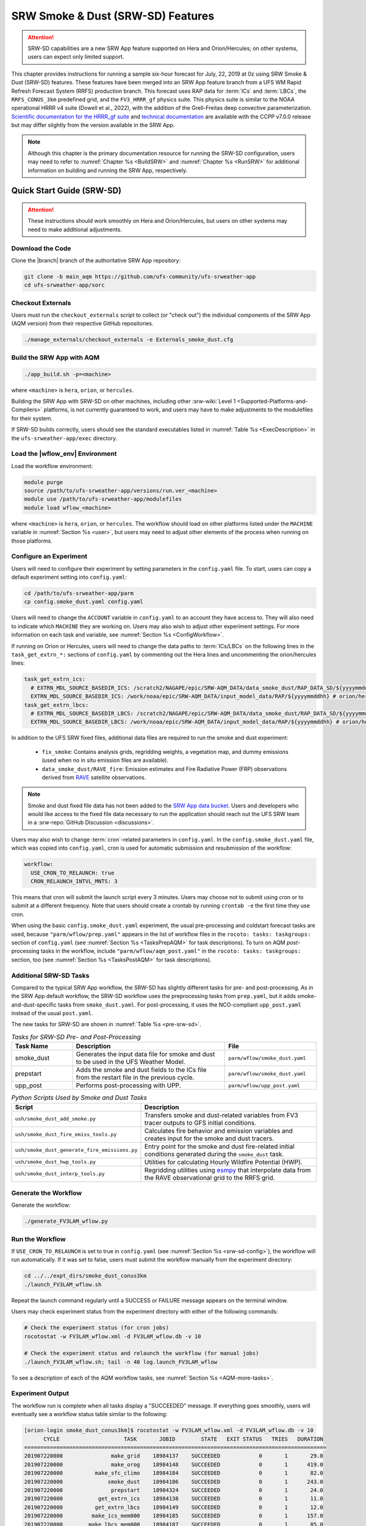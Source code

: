 .. _srw-sd:

=====================================
SRW Smoke & Dust (SRW-SD) Features
=====================================

.. attention::

   SRW-SD capabilities are a new SRW App feature supported on Hera and Orion/Hercules; on other systems, users can expect only limited support.

This chapter provides instructions for running a sample six-hour forecast for July, 22, 2019 at 0z using SRW Smoke & Dust (SRW-SD) features. These features have been merged into an SRW App feature branch from a UFS WM Rapid Refresh Forecast System (RRFS) production branch. This forecast uses RAP data for :term:`ICs` and :term:`LBCs`, the ``RRFS_CONUS_3km`` predefined grid, and the ``FV3_HRRR_gf`` physics suite. This physics suite is similar to the NOAA operational HRRR v4 suite (Dowell et al., 2022), with the addition of the Grell-Freitas deep convective parameterization. `Scientific documentation for the HRRR_gf suite <https://dtcenter.ucar.edu/GMTB/v7.0.0/sci_doc/_h_r_r_r_gf_page.html>`_ and `technical documentation <https://ccpp-techdoc.readthedocs.io/en/v7.0.0/>`_ are available with the CCPP v7.0.0 release but may differ slightly from the version available in the SRW App.

.. note::

   Although this chapter is the primary documentation resource for running the SRW-SD configuration, users may need to refer to :numref:`Chapter %s <BuildSRW>` and :numref:`Chapter %s <RunSRW>` for additional information on building and running the SRW App, respectively. 

Quick Start Guide (SRW-SD)
=============================

.. attention::

   These instructions should work smoothly on Hera and Orion/Hercules, but users on other systems may need to make additional adjustments.

Download the Code
-------------------

Clone the |branch| branch of the authoritative SRW App repository:

.. code-block:: console

   git clone -b main_aqm https://github.com/ufs-community/ufs-srweather-app
   cd ufs-srweather-app/sorc

Checkout Externals
---------------------

Users must run the ``checkout_externals`` script to collect (or "check out") the individual components of the SRW App (AQM version) from their respective GitHub repositories. 

.. code-block:: console

   ./manage_externals/checkout_externals -e Externals_smoke_dust.cfg

Build the SRW App with AQM
-----------------------------

.. code-block:: console

   ./app_build.sh -p=<machine>

where ``<machine>`` is ``hera``, ``orion``, or ``hercules``.

Building the SRW App with SRW-SD on other machines, including other :srw-wiki:`Level 1 <Supported-Platforms-and-Compilers>` platforms, is not currently guaranteed to work, and users may have to make adjustments to the modulefiles for their system. 

If SRW-SD builds correctly, users should see the standard executables listed in :numref:`Table %s <ExecDescription>` in the ``ufs-srweather-app/exec`` directory.

Load the |wflow_env| Environment
--------------------------------------------

Load the workflow environment:

.. code-block:: console

   module purge
   source /path/to/ufs-srweather-app/versions/run.ver_<machine>
   module use /path/to/ufs-srweather-app/modulefiles
   module load wflow_<machine>

where ``<machine>`` is ``hera``, ``orion``, or ``hercules``. The workflow should load on other platforms listed under the ``MACHINE`` variable in :numref:`Section %s <user>`, but users may need to adjust other elements of the process when running on those platforms.

.. _srw-sd-config:

Configure an Experiment
---------------------------

Users will need to configure their experiment by setting parameters in the ``config.yaml`` file. To start, users can copy a default experiment setting into ``config.yaml``:

.. code-block:: console

   cd /path/to/ufs-srweather-app/parm
   cp config.smoke_dust.yaml config.yaml
   
Users will need to change the ``ACCOUNT`` variable in ``config.yaml`` to an account they have access to. They will also need to indicate which ``MACHINE`` they are working on. Users may also wish to adjust other experiment settings. For more information on each task and variable, see :numref:`Section %s <ConfigWorkflow>`. 

If running on Orion or Hercules, users will need to change the data paths to :term:`ICs/LBCs` on the following lines in the ``task_get_extrn_*:`` sections of ``config.yaml`` by commenting out the Hera lines and uncommenting the orion/hercules lines:

.. code-block:: console

   task_get_extrn_ics:
     # EXTRN_MDL_SOURCE_BASEDIR_ICS: /scratch2/NAGAPE/epic/SRW-AQM_DATA/data_smoke_dust/RAP_DATA_SD/${yyyymmddhh} # hera
     EXTRN_MDL_SOURCE_BASEDIR_ICS: /work/noaa/epic/SRW-AQM_DATA/input_model_data/RAP/${yyyymmddhh} # orion/hercules
   task_get_extrn_lbcs:
     # EXTRN_MDL_SOURCE_BASEDIR_LBCS: /scratch2/NAGAPE/epic/SRW-AQM_DATA/data_smoke_dust/RAP_DATA_SD/${yyyymmddhh} # hera
     EXTRN_MDL_SOURCE_BASEDIR_LBCS: /work/noaa/epic/SRW-AQM_DATA/input_model_data/RAP/${yyyymmddhh} # orion/hercules

In addition to the UFS SRW fixed files, additional data files are required to run the smoke and dust experiment:

   * ``fix_smoke``: Contains analysis grids, regridding weights, a vegetation map, and dummy emissions (used when no in situ emission files are available).
   * ``data_smoke_dust/RAVE_fire``: Emission estimates and Fire Radiative Power (FRP) observations derived from `RAVE <https://www.ospo.noaa.gov/products/land/rave/>`_ satellite observations.

.. note::
   Smoke and dust fixed file data has not been added to the `SRW App data bucket <https://registry.opendata.aws/noaa-ufs-shortrangeweather/>`_. Users and developers who would like access to the fixed file data necessary to run the application should reach out the UFS SRW team in a :srw-repo:`GitHub Discussion <discussions>`.

Users may also wish to change :term:`cron`-related parameters in ``config.yaml``. In the ``config.smoke_dust.yaml`` file, which was copied into ``config.yaml``, cron is used for automatic submission and resubmission of the workflow:

.. code-block:: console

   workflow:
     USE_CRON_TO_RELAUNCH: true
     CRON_RELAUNCH_INTVL_MNTS: 3

This means that cron will submit the launch script every 3 minutes. Users may choose not to submit using cron or to submit at a different frequency. Note that users should create a crontab by running ``crontab -e`` the first time they use cron.

When using the basic ``config.smoke_dust.yaml`` experiment, the usual pre-processing and coldstart forecast tasks are used, because ``"parm/wflow/prep.yaml"`` appears in the list of workflow files in the ``rocoto: tasks: taskgroups:`` section of ``config.yaml`` (see :numref:`Section %s <TasksPrepAQM>` for task descriptions). To turn on AQM *post*-processing tasks in the workflow, include ``"parm/wflow/aqm_post.yaml"`` in the ``rocoto: tasks: taskgroups:`` section, too (see :numref:`Section %s <TasksPostAQM>` for task descriptions).

.. _srw-sd-more-tasks:

Additional SRW-SD Tasks
--------------------------

.. COMMENT:
   :numref:`Figure %s <FlowProcAQM>` illustrates the full non-:term:`DA <data assimilation>` SRW-SD workflow using a flowchart. 

Compared to the typical SRW App workflow, the SRW-SD has slightly different tasks for pre- and post-processing. As in the SRW App default workflow, the SRW-SD workflow uses the preprocessing tasks from ``prep.yaml``, but it adds smoke-and-dust-specific tasks from ``smoke_dust.yaml``. For post-processing, it uses the NCO-compliant ``upp_post.yaml`` instead of the usual ``post.yaml``. 

.. COMMENT: 
   .. _srw-sd-wflow:

   .. figure:: https://github.com/ufs-community/ufs-srweather-app/wiki/WorkflowImages/*.png
      :alt: Flowchart of the SRW-SD tasks.

      *Workflow Structure of SRW-SD*


The new tasks for SRW-SD are shown in :numref:`Table %s <pre-srw-sd>`. 

.. _pre-srw-sd:

.. list-table:: *Tasks for SRW-SD Pre- and Post-Processing*
   :widths: 20 50 30
   :header-rows: 1

   * - Task Name
     - Description
     - File
   * - smoke_dust
     - Generates the input data file for smoke and dust to be used in the UFS Weather Model.
     - ``parm/wflow/smoke_dust.yaml``
   * - prepstart
     - Adds the smoke and dust fields to the ICs file from the restart file in the previous cycle.
     - ``parm/wflow/smoke_dust.yaml``
   * - upp_post
     - Performs post-processing with UPP.
     - ``parm/wflow/upp_post.yaml``

.. list-table:: *Python Scripts Used by Smoke and Dust Tasks*
   :widths: 20 50
   :header-rows: 1

   * - Script
     - Description
   * - ``ush/smoke_dust_add_smoke.py``
     - Transfers smoke and dust-related variables from FV3 tracer outputs to GFS initial conditions.
   * - ``ush/smoke_dust_fire_emiss_tools.py``
     - Calculates fire behavior and emission variables and creates input for the smoke and dust tracers.
   * - ``ush/smoke_dust_generate_fire_emissions.py``
     - Entry point for the smoke and dust fire-related initial conditions generated during the ``smoke_dust`` task.
   * - ``ush/smoke_dust_hwp_tools.py``
     - Utilities for calculating Hourly Wildfire Potential (HWP).
   * - ``ush/smoke_dust_interp_tools.py``
     - Regridding utilities using `esmpy <https://earthsystemmodeling.org/esmpy/>`_ that interpolate data from the RAVE observational grid to the RRFS grid.

Generate the Workflow
------------------------

Generate the workflow:

.. code-block:: console

   ./generate_FV3LAM_wflow.py

Run the Workflow
------------------

If ``USE_CRON_TO_RELAUNCH`` is set to true in ``config.yaml`` (see :numref:`Section %s <srw-sd-config>`), the workflow will run automatically. If it was set to false, users must submit the workflow manually from the experiment directory:

.. code-block:: console

   cd ../../expt_dirs/smoke_dust_conus3km
   ./launch_FV3LAM_wflow.sh

Repeat the launch command regularly until a SUCCESS or FAILURE message appears on the terminal window. 

Users may check experiment status from the experiment directory with either of the following commands: 

.. code-block:: console

   # Check the experiment status (for cron jobs)
   rocotostat -w FV3LAM_wflow.xml -d FV3LAM_wflow.db -v 10

   # Check the experiment status and relaunch the workflow (for manual jobs)
   ./launch_FV3LAM_wflow.sh; tail -n 40 log.launch_FV3LAM_wflow

To see a description of each of the AQM workflow tasks, see :numref:`Section %s <AQM-more-tasks>`.

.. _srw-sd-success:

Experiment Output
--------------------

The workflow run is complete when all tasks display a "SUCCEEDED" message. If everything goes smoothly, users will eventually see a workflow status table similar to the following: 

.. code-block:: console

   [orion-login smoke_dust_conus3km]$ rocotostat -w FV3LAM_wflow.xml -d FV3LAM_wflow.db -v 10
         CYCLE                    TASK       JOBID        STATE   EXIT STATUS   TRIES   DURATION
   ==============================================================================================
   201907220000               make_grid    18984137    SUCCEEDED            0       1       29.0
   201907220000               make_orog    18984148    SUCCEEDED            0       1      419.0
   201907220000          make_sfc_climo    18984184    SUCCEEDED            0       1       82.0
   201907220000              smoke_dust    18984186    SUCCEEDED            0       1      243.0
   201907220000               prepstart    18984324    SUCCEEDED            0       1       24.0
   201907220000           get_extrn_ics    18984138    SUCCEEDED            0       1       11.0
   201907220000          get_extrn_lbcs    18984149    SUCCEEDED            0       1       12.0
   201907220000         make_ics_mem000    18984185    SUCCEEDED            0       1      157.0
   201907220000        make_lbcs_mem000    18984187    SUCCEEDED            0       1       85.0
   201907220000         forecast_mem000    18984328    SUCCEEDED            0       1     6199.0
   201907220000    upp_post_mem000_f000    18988282    SUCCEEDED            0       1      212.0
   201907220000    upp_post_mem000_f001    18988283    SUCCEEDED            0       1      247.0
   201907220000    upp_post_mem000_f002    18988284    SUCCEEDED            0       1      258.0
   201907220000    upp_post_mem000_f003    18988285    SUCCEEDED            0       1      271.0
   201907220000    upp_post_mem000_f004    18988286    SUCCEEDED            0       1      284.0
   201907220000    upp_post_mem000_f005    18988287    SUCCEEDED            0       1      286.0
   201907220000    upp_post_mem000_f006    18988288    SUCCEEDED            0       1      292.0
   ==============================================================================================
   201907220600              smoke_dust    18988289    SUCCEEDED            0       1      225.0
   201907220600               prepstart    18988302    SUCCEEDED            0       1      112.0
   201907220600           get_extrn_ics    18984150    SUCCEEDED            0       1       10.0
   201907220600          get_extrn_lbcs    18984151    SUCCEEDED            0       1       14.0
   201907220600         make_ics_mem000    18984188    SUCCEEDED            0       1      152.0
   201907220600        make_lbcs_mem000    18984189    SUCCEEDED            0       1       79.0
   201907220600         forecast_mem000    18988311    SUCCEEDED            0       1     6191.0
   201907220600    upp_post_mem000_f000    18989105    SUCCEEDED            0       1      212.0
   201907220600    upp_post_mem000_f001    18989106    SUCCEEDED            0       1      283.0
   201907220600    upp_post_mem000_f002    18989107    SUCCEEDED            0       1      287.0
   201907220600    upp_post_mem000_f003    18989108    SUCCEEDED            0       1      284.0
   201907220600    upp_post_mem000_f004    18989109    SUCCEEDED            0       1      289.0
   201907220600    upp_post_mem000_f005    18989110    SUCCEEDED            0       1      294.0
   201907220600    upp_post_mem000_f006    18989111    SUCCEEDED            0       1      294.0

If something goes wrong, users can check the log files, which are located by default in ``nco_dirs/test_smoke_dust/com/output/logs/20190722``.

WE2E Test for SRW-SD
=======================

Build the app for SRW-SD:

.. code-block:: console

  ./app_build.sh -p=<machine>

Add the WE2E test for SRW-SD to the list file:

.. code-block:: console

   cd /path/to/ufs-srweather-app/tests/WE2E
   echo "smoke_dust_grid_RRFS_CONUS_3km_suite_HRRR_gf" >> my_tests.txt

Run the WE2E test:

.. code-block:: console

   $ ./run_WE2E_tests.py -t my_tests.txt -m hera -a gsd-fv3 -q

